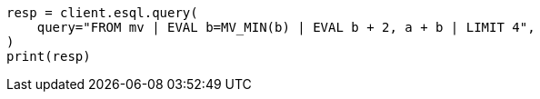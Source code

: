 // This file is autogenerated, DO NOT EDIT
// esql/multivalued-fields.asciidoc:225

[source, python]
----
resp = client.esql.query(
    query="FROM mv | EVAL b=MV_MIN(b) | EVAL b + 2, a + b | LIMIT 4",
)
print(resp)
----
